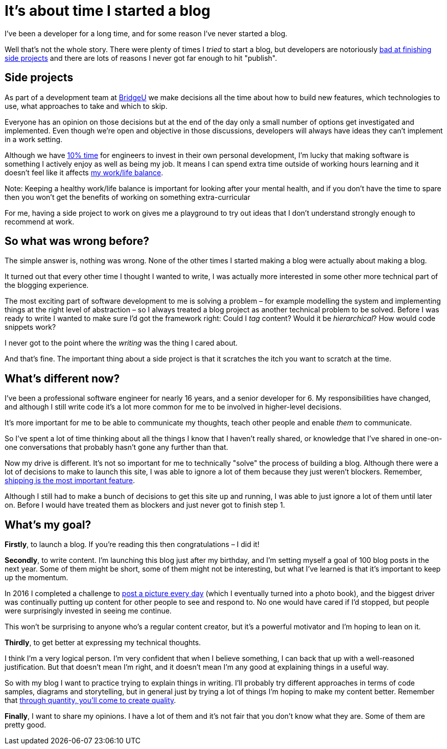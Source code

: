 = It's about time I started a blog
:page-category: life
:page-tags: blogging

I've been a developer for a long time, and for some reason I've never started a blog.

Well that's not the whole story. There were plenty of times I _tried_ to start a blog, but developers are notoriously https://medium.com/things-developers-care-about/why-developers-never-finish-their-projects-bf39d3424114:[bad at finishing side projects] and there are lots of reasons I never got far enough to hit "publish".

== Side projects

As part of a development team at https://bridge-u.com:[BridgeU] we make decisions all the time about how to build new features, which technologies to use, what approaches to take and which to skip.

Everyone has an opinion on those decisions but at the end of the day only a small number of options get investigated and implemented. Even though we're open and objective in those discussions, developers will always have ideas they can't implement in a work setting.

Although we have https://web.archive.org/web/20210117232129/https://www.infoq.com/news/2016/10/ten-percent-time-agileotb/:[10% time] for engineers to invest in their own personal development, I'm lucky that making software is something I actively enjoy as well as being my job. It means I can spend extra time outside of working hours learning and it doesn't feel like it affects https://www.smashingmagazine.com/2012/06/work-life-and-side-projects/:[my work/life balance].

Note: Keeping a healthy work/life balance is important for looking after your mental health, and if you don't have the time to spare then you won't get the benefits of working on something extra-curricular

For me, having a side project to work on gives me a playground to try out ideas that I don't understand strongly enough to recommend at work.

== So what was wrong before?

The simple answer is, nothing was wrong. None of the other times I started making a blog were actually about making a blog.

It turned out that every other time I thought I wanted to write, I was actually more interested in some other more technical part of the blogging experience.

The most exciting part of software development to me is solving a problem – for example modelling the system and implementing things at the right level of abstraction – so I always treated a blog project as another technical problem to be solved. Before I was ready to write I wanted to make sure I'd got the framework right: Could I _tag_ content? Would it be _hierarchical_? How would code snippets work?

I never got to the point where the _writing_ was the thing I cared about.

And that's fine. The important thing about a side project is that it scratches the itch you want to scratch at the time.

== What's different now?

I've been a professional software engineer for nearly 16 years, and a senior developer for 6. My responsibilities have changed, and although I still write code it's a lot more common for me to be involved in higher-level decisions.

It's more important for me to be able to communicate my thoughts, teach other people and enable _them_ to communicate.

So I've spent a lot of time thinking about all the things I know that I haven't really shared, or knowledge that I've shared in one-on-one conversations that probably hasn't gone any further than that.

Now my drive is different. It's not so important for me to technically "solve" the process of building a blog. Although there were a lot of decisions to make to launch this site, I was able to ignore a lot of them because they just weren't blockers. Remember, https://www.joelonsoftware.com/2009/09/23/the-duct-tape-programmer/#:~:text=Shipping%20is%20a%20feature[shipping is the most important feature].

Although I still had to make a bunch of decisions to get this site up and running, I was able to just ignore a lot of them until later on. Before I would have treated them as blockers and just never got to finish step 1.

== What's my goal?

*Firstly*, to launch a blog. If you're reading this then congratulations – I did it!

*Secondly*, to write content. I'm launching this blog just after my birthday, and I'm setting myself a goal of 100 blog posts in the next year. Some of them might be short, some of them might not be interesting, but what I've learned is that it's important to keep up the momentum.

In 2016 I completed a challenge to https://twitter.com/search?q=(from%3Agarethadams)%20%23366in2016[post a picture every day] (which I eventually turned into a photo book), and the biggest driver was continually putting up content for other people to see and respond to. No one would have cared if I'd stopped, but people were surprisingly invested in seeing me continue.

This won't be surprising to anyone who's a regular content creator, but it's a powerful motivator and I'm hoping to lean on it.

*Thirdly*, to get better at expressing my technical thoughts.

I think I'm a very logical person. I'm very confident that when I believe something, I can back that up with a well-reasoned justification. But that doesn't mean I'm right, and it doesn't mean I'm any good at explaining things in a useful way.

So with my blog I want to practice trying to explain things in writing. I'll probably try different approaches in terms of code samples, diagrams and storytelling, but in general just by trying a lot of things I'm hoping to make my content better. Remember that https://georgekao.medium.com/if-you-re-stuck-creating-content-remember-the-ceramics-teacher-7dca1ca9b2a4[through quantity, you’ll come to create quality].

*Finally*, I want to share my opinions. I have a lot of them and it's not fair that you don't know what they are. Some of them are pretty good.
